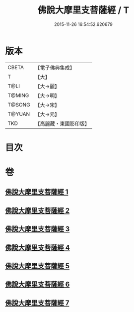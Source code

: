#+TITLE: 佛說大摩里支菩薩經 / T
#+DATE: 2015-11-26 16:54:52.620679
* 版本
 |     CBETA|【電子佛典集成】|
 |         T|【大】     |
 |      T@LI|【大→麗】   |
 |    T@MING|【大→明】   |
 |    T@SONG|【大→宋】   |
 |    T@YUAN|【大→元】   |
 |       TKD|【高麗藏・東國影印版】|

* 目次
* 卷
** [[file:KR6j0487_001.txt][佛說大摩里支菩薩經 1]]
** [[file:KR6j0487_002.txt][佛說大摩里支菩薩經 2]]
** [[file:KR6j0487_003.txt][佛說大摩里支菩薩經 3]]
** [[file:KR6j0487_004.txt][佛說大摩里支菩薩經 4]]
** [[file:KR6j0487_005.txt][佛說大摩里支菩薩經 5]]
** [[file:KR6j0487_006.txt][佛說大摩里支菩薩經 6]]
** [[file:KR6j0487_007.txt][佛說大摩里支菩薩經 7]]
